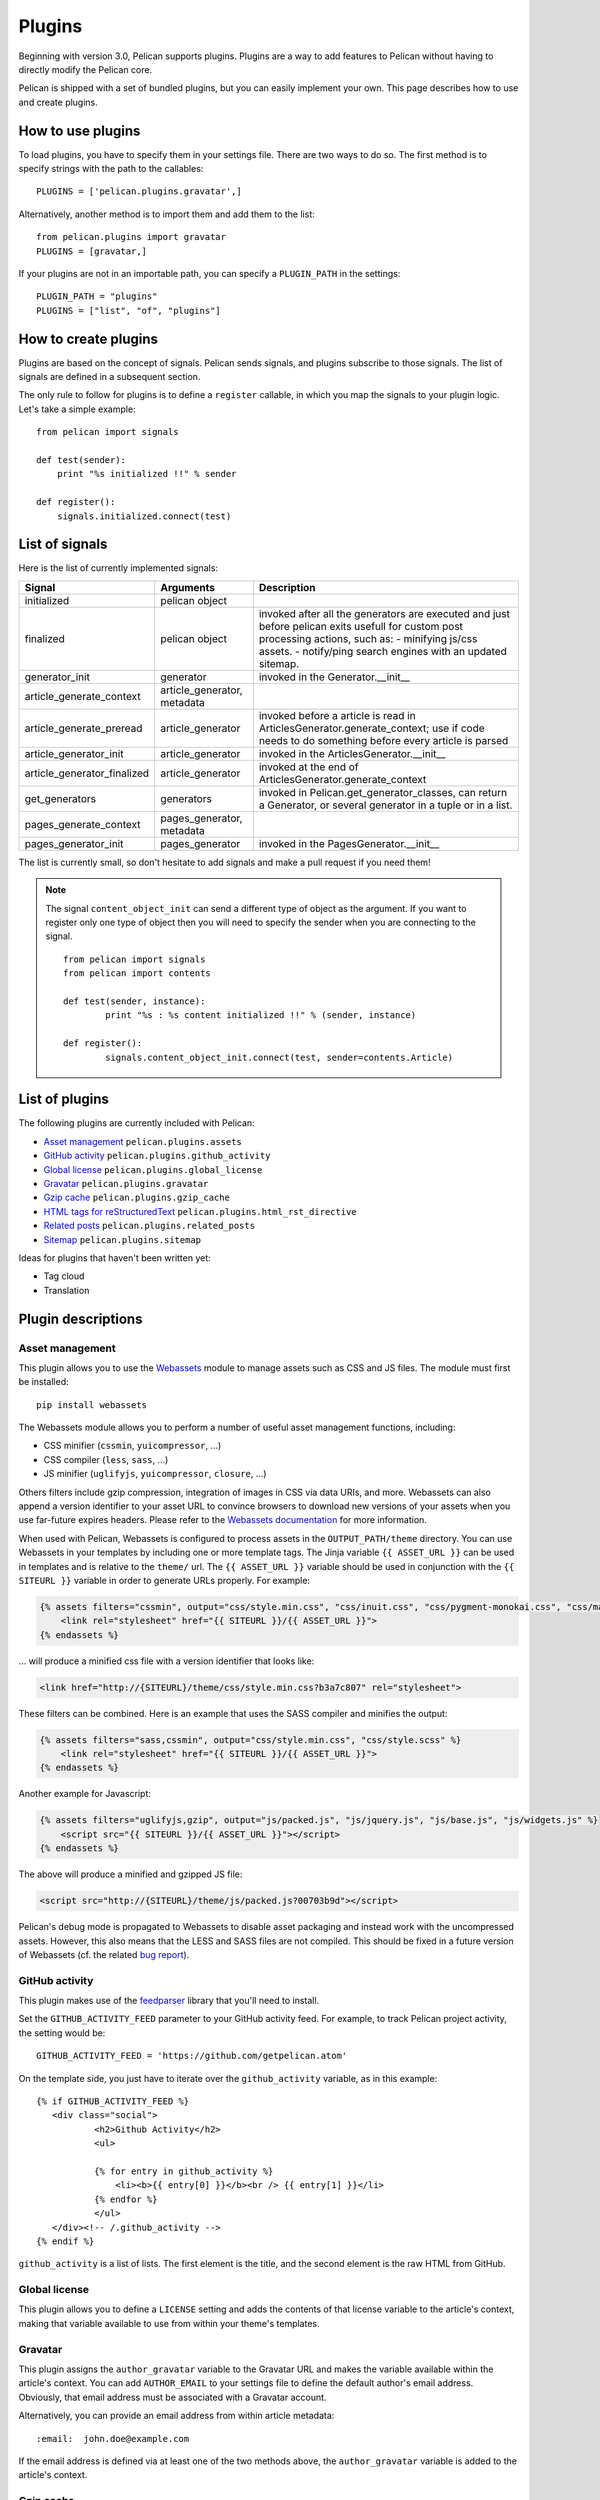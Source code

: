 .. _plugins:

Plugins
#######

Beginning with version 3.0, Pelican supports plugins. Plugins are a way to add
features to Pelican without having to directly modify the Pelican core.

Pelican is shipped with a set of bundled plugins, but you can easily implement
your own. This page describes how to use and create plugins.

How to use plugins
==================

To load plugins, you have to specify them in your settings file. There are two
ways to do so. The first method is to specify strings with the path to the
callables::

    PLUGINS = ['pelican.plugins.gravatar',]

Alternatively, another method is to import them and add them to the list::

    from pelican.plugins import gravatar
    PLUGINS = [gravatar,]

If your plugins are not in an importable path, you can specify a ``PLUGIN_PATH``
in the settings::

    PLUGIN_PATH = "plugins"
    PLUGINS = ["list", "of", "plugins"]

How to create plugins
=====================

Plugins are based on the concept of signals. Pelican sends signals, and plugins
subscribe to those signals. The list of signals are defined in a subsequent
section.

The only rule to follow for plugins is to define a ``register`` callable, in
which you map the signals to your plugin logic. Let's take a simple example::

    from pelican import signals

    def test(sender):
        print "%s initialized !!" % sender

    def register():
        signals.initialized.connect(test)



List of signals
===============

Here is the list of currently implemented signals:

=============================   ============================   ===========================================================================
Signal                          Arguments                       Description
=============================   ============================   ===========================================================================
initialized                     pelican object
finalized                       pelican object                  invoked after all the generators are executed and just before pelican exits
                                                                usefull for custom post processing actions, such as:
                                                                - minifying js/css assets.
                                                                - notify/ping search engines with an updated sitemap.
generator_init                  generator                       invoked in the Generator.__init__
article_generate_context        article_generator, metadata
article_generate_preread        article_generator               invoked before a article is read in ArticlesGenerator.generate_context;
                                                                use if code needs to do something before every article is parsed
article_generator_init          article_generator               invoked in the ArticlesGenerator.__init__
article_generator_finalized     article_generator               invoked at the end of ArticlesGenerator.generate_context
get_generators                  generators                      invoked in Pelican.get_generator_classes,
                                                                can return a Generator, or several
                                                                generator in a tuple or in a list.
pages_generate_context          pages_generator, metadata
pages_generator_init            pages_generator                 invoked in the PagesGenerator.__init__
=============================   ============================   ===========================================================================

The list is currently small, so don't hesitate to add signals and make a pull
request if you need them!

.. note::

   The signal ``content_object_init`` can send a different type of object as
   the argument. If you want to register only one type of object then you will
   need to specify the sender when you are connecting to the signal.

   ::

       from pelican import signals
       from pelican import contents

       def test(sender, instance):
               print "%s : %s content initialized !!" % (sender, instance)

       def register():
               signals.content_object_init.connect(test, sender=contents.Article)



List of plugins
===============

The following plugins are currently included with Pelican:

* `Asset management`_ ``pelican.plugins.assets``
* `GitHub activity`_ ``pelican.plugins.github_activity``
* `Global license`_ ``pelican.plugins.global_license``
* `Gravatar`_ ``pelican.plugins.gravatar``
* `Gzip cache`_ ``pelican.plugins.gzip_cache``
* `HTML tags for reStructuredText`_ ``pelican.plugins.html_rst_directive``
* `Related posts`_ ``pelican.plugins.related_posts``
* `Sitemap`_ ``pelican.plugins.sitemap``

Ideas for plugins that haven't been written yet:

* Tag cloud
* Translation

Plugin descriptions
===================

Asset management
----------------

This plugin allows you to use the `Webassets`_ module to manage assets such as
CSS and JS files. The module must first be installed::

    pip install webassets

The Webassets module allows you to perform a number of useful asset management
functions, including:

* CSS minifier (``cssmin``, ``yuicompressor``, ...)
* CSS compiler (``less``, ``sass``, ...)
* JS minifier (``uglifyjs``, ``yuicompressor``, ``closure``, ...)

Others filters include gzip compression, integration of images in CSS via data
URIs, and more. Webassets can also append a version identifier to your asset
URL to convince browsers to download new versions of your assets when you use
far-future expires headers. Please refer to the `Webassets documentation`_ for
more information.

When used with Pelican, Webassets is configured to process assets in the
``OUTPUT_PATH/theme`` directory. You can use Webassets in your templates by
including one or more template tags. The Jinja variable ``{{ ASSET_URL }}`` can
be used in templates and is relative to the ``theme/`` url. The
``{{ ASSET_URL }}`` variable should be used in conjunction with the
``{{ SITEURL }}`` variable in order to generate URLs properly. For example:

.. code-block:: jinja

    {% assets filters="cssmin", output="css/style.min.css", "css/inuit.css", "css/pygment-monokai.css", "css/main.css" %}
        <link rel="stylesheet" href="{{ SITEURL }}/{{ ASSET_URL }}">
    {% endassets %}

... will produce a minified css file with a version identifier that looks like:

.. code-block:: html

    <link href="http://{SITEURL}/theme/css/style.min.css?b3a7c807" rel="stylesheet">

These filters can be combined. Here is an example that uses the SASS compiler
and minifies the output:

.. code-block:: jinja

    {% assets filters="sass,cssmin", output="css/style.min.css", "css/style.scss" %}
        <link rel="stylesheet" href="{{ SITEURL }}/{{ ASSET_URL }}">
    {% endassets %}

Another example for Javascript:

.. code-block:: jinja

    {% assets filters="uglifyjs,gzip", output="js/packed.js", "js/jquery.js", "js/base.js", "js/widgets.js" %}
        <script src="{{ SITEURL }}/{{ ASSET_URL }}"></script>
    {% endassets %}

The above will produce a minified and gzipped JS file:

.. code-block:: html

    <script src="http://{SITEURL}/theme/js/packed.js?00703b9d"></script>

Pelican's debug mode is propagated to Webassets to disable asset packaging
and instead work with the uncompressed assets. However, this also means that
the LESS and SASS files are not compiled. This should be fixed in a future
version of Webassets (cf. the related `bug report
<https://github.com/getpelican/pelican/issues/481>`_).

.. _Webassets: https://github.com/miracle2k/webassets
.. _Webassets documentation: http://webassets.readthedocs.org/en/latest/builtin_filters.html


GitHub activity
---------------

This plugin makes use of the `feedparser`_ library that you'll need to
install.

Set the ``GITHUB_ACTIVITY_FEED`` parameter to your GitHub activity feed.
For example, to track Pelican project activity, the setting would be::

     GITHUB_ACTIVITY_FEED = 'https://github.com/getpelican.atom'

On the template side, you just have to iterate over the ``github_activity``
variable, as in this example::

     {% if GITHUB_ACTIVITY_FEED %}
        <div class="social">
                <h2>Github Activity</h2>
                <ul>

                {% for entry in github_activity %}
                    <li><b>{{ entry[0] }}</b><br /> {{ entry[1] }}</li>
                {% endfor %}
                </ul>
        </div><!-- /.github_activity -->
     {% endif %}

``github_activity`` is a list of lists. The first element is the title,
and the second element is the raw HTML from GitHub.

.. _feedparser: https://crate.io/packages/feedparser/

Global license
--------------

This plugin allows you to define a ``LICENSE`` setting and adds the contents of that
license variable to the article's context, making that variable available to use
from within your theme's templates.

Gravatar
--------

This plugin assigns the ``author_gravatar`` variable to the Gravatar URL and
makes the variable available within the article's context. You can add
``AUTHOR_EMAIL`` to your settings file to define the default author's email
address. Obviously, that email address must be associated with a Gravatar
account.

Alternatively, you can provide an email address from within article metadata::

    :email:  john.doe@example.com

If the email address is defined via at least one of the two methods above,
the ``author_gravatar`` variable is added to the article's context.

Gzip cache
----------

Certain web servers (e.g., Nginx) can use a static cache of gzip compressed
files to prevent the server from compressing files during an HTTP call. Since
compression occurs at another time, these compressed files can be compressed
at a higher compression level for increased optimization.

The ``gzip_cache`` plugin compresses all common text type files into a ``.gz``
file within the same directory as the original file.

HTML tags for reStructuredText
------------------------------

This plugin allows you to use HTML tags from within reST documents. Following
is a usage example, which is in this case a contact form::

    .. html::

        <form method="GET" action="mailto:some email">
          <p>
            <input type="text" placeholder="Subject" name="subject">
            <br />
            <textarea name="body" placeholder="Message">
            </textarea>
            <br />
            <input type="reset"><input type="submit">
          </p>
        </form>

Related posts
-------------

This plugin adds the ``related_posts`` variable to the article's context.
To enable, add the following to your settings file::

    from pelican.plugins import related_posts
    PLUGINS = [related_posts]

You can then use the ``article.related_posts`` variable in your templates.
For example::

    {% if article.related_posts %}
        <ul>
        {% for related_post in article.related_posts %}
            <li>{{ related_post }}</li>
        {% endfor %}
        </ul>
    {% endif %}

Sitemap
-------

The sitemap plugin generates plain-text or XML sitemaps. You can use the
``SITEMAP`` variable in your settings file to configure the behavior of the
plugin.

The ``SITEMAP`` variable must be a Python dictionary and can contain three keys:

- ``format``, which sets the output format of the plugin (``xml`` or ``txt``)

- ``priorities``, which is a dictionary with three keys:

  - ``articles``, the priority for the URLs of the articles and their
    translations

  - ``pages``, the priority for the URLs of the static pages

  - ``indexes``, the priority for the URLs of the index pages, such as tags,
     author pages, categories indexes, archives, etc...

  All the values of this dictionary must be decimal numbers between ``0`` and ``1``.

- ``changefreqs``, which is a dictionary with three items:

  - ``articles``, the update frequency of the articles

  - ``pages``, the update frequency of the pages

  - ``indexes``, the update frequency of the index pages

  Valid frequency values are ``always``, ``hourly``, ``daily``, ``weekly``, ``monthly``,
  ``yearly`` and ``never``.

If a key is missing or a value is incorrect, it will be replaced with the
default value.

The sitemap is saved in ``<output_path>/sitemap.<format>``.

.. note::
   ``priorities`` and ``changefreqs`` are information for search engines.
   They are only used in the XML sitemaps.
   For more information: <http://www.sitemaps.org/protocol.html#xmlTagDefinitions>

**Example**

Here is an example configuration (it's also the default settings):

.. code-block:: python

    PLUGINS=['pelican.plugins.sitemap',]

    SITEMAP = {
        'format': 'xml',
        'priorities': {
            'articles': 0.5,
            'indexes': 0.5,
            'pages': 0.5
        },
        'changefreqs': {
            'articles': 'monthly',
            'indexes': 'daily',
            'pages': 'monthly'
        }
    }
